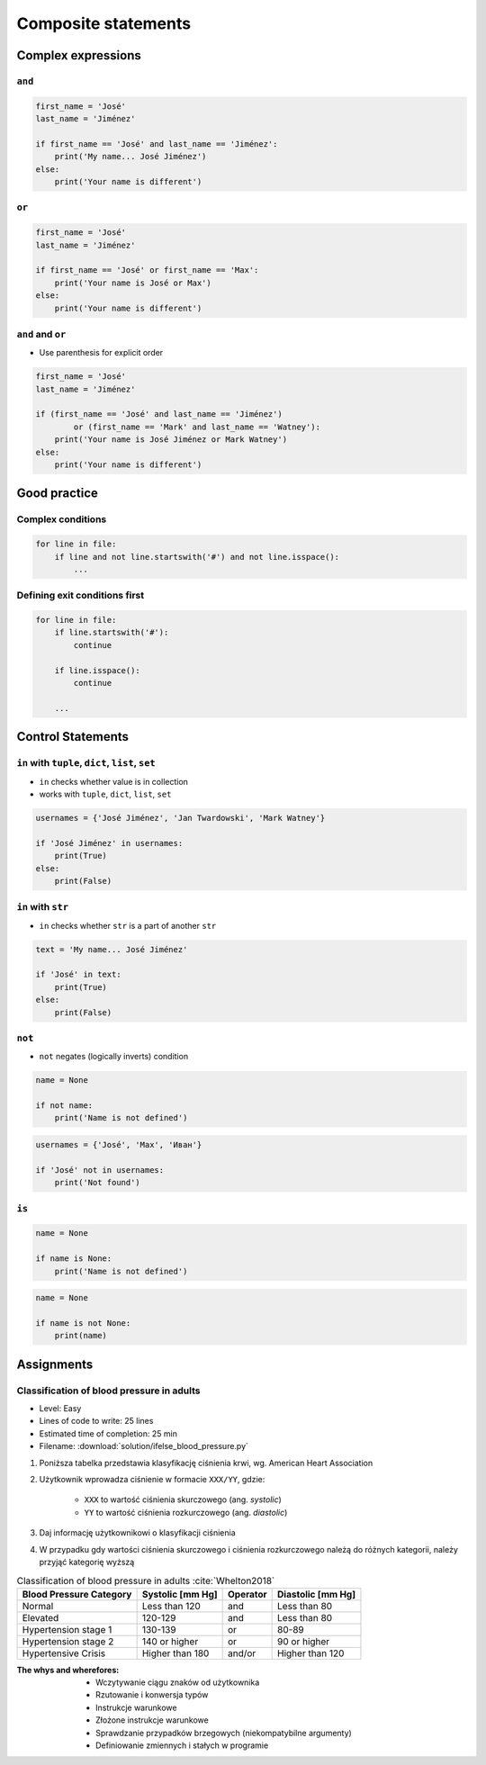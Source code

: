 ********************
Composite statements
********************


Complex expressions
===================

``and``
-------
.. code-block:: python

    first_name = 'José'
    last_name = 'Jiménez'

    if first_name == 'José' and last_name == 'Jiménez':
        print('My name... José Jiménez')
    else:
        print('Your name is different')


``or``
------
.. code-block:: python

    first_name = 'José'
    last_name = 'Jiménez'

    if first_name == 'José' or first_name == 'Max':
        print('Your name is José or Max')
    else:
        print('Your name is different')


``and`` and ``or``
------------------
* Use parenthesis for explicit order

.. code-block:: python

    first_name = 'José'
    last_name = 'Jiménez'

    if (first_name == 'José' and last_name == 'Jiménez')
            or (first_name == 'Mark' and last_name == 'Watney'):
        print('Your name is José Jiménez or Mark Watney')
    else:
        print('Your name is different')


Good practice
=============

Complex conditions
------------------
.. code-block:: python

    for line in file:
        if line and not line.startswith('#') and not line.isspace():
            ...

Defining exit conditions first
------------------------------
.. code-block:: python

    for line in file:
        if line.startswith('#'):
            continue

        if line.isspace():
            continue

        ...


Control Statements
==================

``in`` with ``tuple``, ``dict``, ``list``, ``set``
--------------------------------------------------
* ``in`` checks whether value is in collection
* works with ``tuple``, ``dict``, ``list``, ``set``

.. code-block:: python

    usernames = {'José Jiménez', 'Jan Twardowski', 'Mark Watney'}

    if 'José Jiménez' in usernames:
        print(True)
    else:
        print(False)

``in`` with ``str``
-------------------
* ``in`` checks whether ``str`` is a part of another ``str``

.. code-block:: python

    text = 'My name... José Jiménez'

    if 'José' in text:
        print(True)
    else:
        print(False)

``not``
-------
* ``not`` negates (logically inverts) condition

.. code-block:: python

    name = None

    if not name:
        print('Name is not defined')

.. code-block:: python

    usernames = {'José', 'Max', 'Иван'}

    if 'José' not in usernames:
        print('Not found')

``is``
------
.. code-block:: python

    name = None

    if name is None:
        print('Name is not defined')

.. code-block:: python

    name = None

    if name is not None:
        print(name)


Assignments
===========

Classification of blood pressure in adults
------------------------------------------
* Level: Easy
* Lines of code to write: 25 lines
* Estimated time of completion: 25 min
* Filename: :download:`solution/ifelse_blood_pressure.py`

#. Poniższa tabelka przedstawia klasyfikację ciśnienia krwi, wg. American Heart Association
#. Użytkownik wprowadza ciśnienie w formacie ``XXX/YY``, gdzie:

    - ``XXX`` to wartość ciśnienia skurczowego (ang. *systolic*)
    - ``YY`` to wartość ciśnienia rozkurczowego (ang. *diastolic*)

#. Daj informację użytkownikowi o klasyfikacji ciśnienia
#. W przypadku gdy wartości ciśnienia skurczowego i ciśnienia rozkurczowego należą do różnych kategorii, należy przyjąć kategorię wyższą

.. csv-table:: Classification of blood pressure in adults :cite:`Whelton2018`
    :header-rows: 1

    "Blood Pressure Category", "Systolic [mm Hg]", "Operator", "Diastolic [mm Hg]"
    "Normal", "Less than 120", "and", "Less than 80"
    "Elevated", "120-129", "and", "Less than 80"
    "Hypertension stage 1", "130-139", "or", "80-89"
    "Hypertension stage 2", "140 or higher", "or", "90 or higher"
    "Hypertensive Crisis", "Higher than 180", "and/or", "Higher than 120"

:The whys and wherefores:
    * Wczytywanie ciągu znaków od użytkownika
    * Rzutowanie i konwersja typów
    * Instrukcje warunkowe
    * Złożone instrukcje warunkowe
    * Sprawdzanie przypadków brzegowych (niekompatybilne argumenty)
    * Definiowanie zmiennych i stałych w programie
